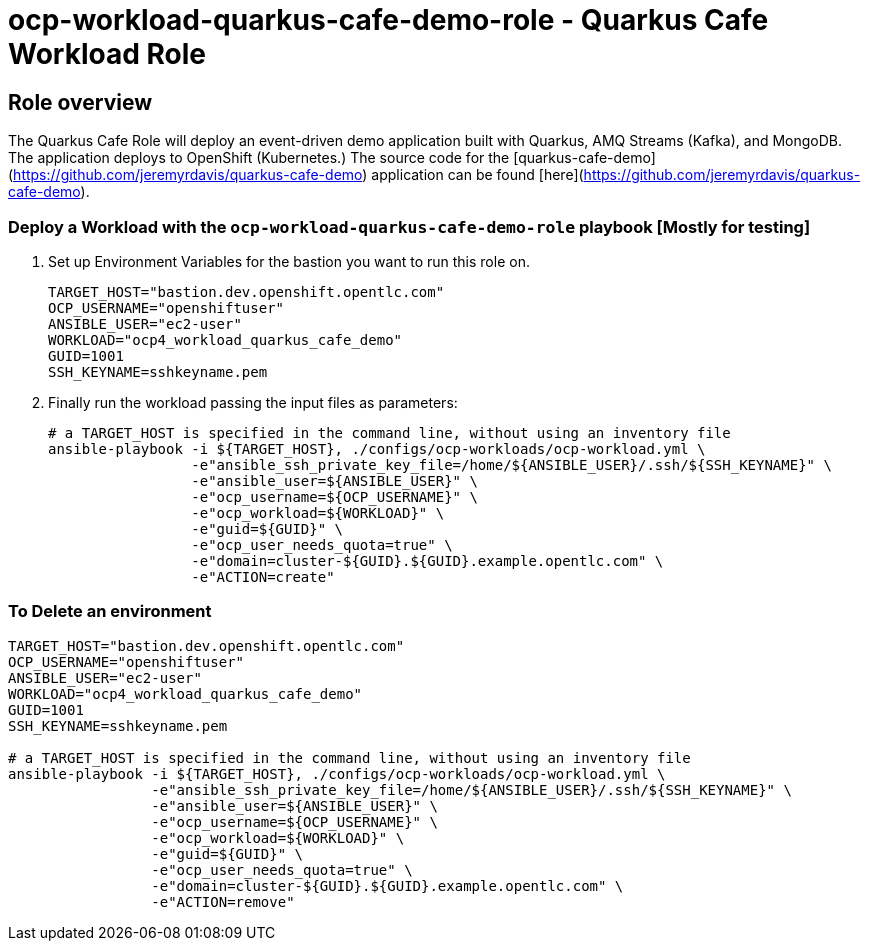 = ocp-workload-quarkus-cafe-demo-role - Quarkus Cafe Workload Role

== Role overview

The Quarkus Cafe Role will deploy an event-driven demo application built with Quarkus, AMQ Streams (Kafka), and MongoDB. The application deploys to OpenShift (Kubernetes.)
The source code for the  [quarkus-cafe-demo](https://github.com/jeremyrdavis/quarkus-cafe-demo) application can be found  [here](https://github.com/jeremyrdavis/quarkus-cafe-demo).


=== Deploy a Workload with the `ocp-workload-quarkus-cafe-demo-role` playbook [Mostly for testing]

. Set up Environment Variables for the bastion you want to run this role on.
+
[source,yaml]
----
TARGET_HOST="bastion.dev.openshift.opentlc.com"
OCP_USERNAME="openshiftuser"
ANSIBLE_USER="ec2-user"
WORKLOAD="ocp4_workload_quarkus_cafe_demo"
GUID=1001
SSH_KEYNAME=sshkeyname.pem
----

. Finally run the workload passing the input files as parameters:
+
[source,sh]
----
# a TARGET_HOST is specified in the command line, without using an inventory file
ansible-playbook -i ${TARGET_HOST}, ./configs/ocp-workloads/ocp-workload.yml \
                 -e"ansible_ssh_private_key_file=/home/${ANSIBLE_USER}/.ssh/${SSH_KEYNAME}" \
                 -e"ansible_user=${ANSIBLE_USER}" \
                 -e"ocp_username=${OCP_USERNAME}" \
                 -e"ocp_workload=${WORKLOAD}" \
                 -e"guid=${GUID}" \
                 -e"ocp_user_needs_quota=true" \
                 -e"domain=cluster-${GUID}.${GUID}.example.opentlc.com" \
                 -e"ACTION=create"
----

=== To Delete an environment

----
TARGET_HOST="bastion.dev.openshift.opentlc.com"
OCP_USERNAME="openshiftuser"
ANSIBLE_USER="ec2-user"
WORKLOAD="ocp4_workload_quarkus_cafe_demo"
GUID=1001
SSH_KEYNAME=sshkeyname.pem

# a TARGET_HOST is specified in the command line, without using an inventory file
ansible-playbook -i ${TARGET_HOST}, ./configs/ocp-workloads/ocp-workload.yml \
                 -e"ansible_ssh_private_key_file=/home/${ANSIBLE_USER}/.ssh/${SSH_KEYNAME}" \
                 -e"ansible_user=${ANSIBLE_USER}" \
                 -e"ocp_username=${OCP_USERNAME}" \
                 -e"ocp_workload=${WORKLOAD}" \
                 -e"guid=${GUID}" \
                 -e"ocp_user_needs_quota=true" \
                 -e"domain=cluster-${GUID}.${GUID}.example.opentlc.com" \
                 -e"ACTION=remove"
----